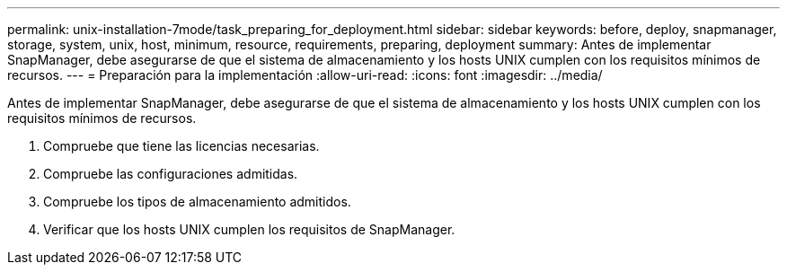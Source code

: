 ---
permalink: unix-installation-7mode/task_preparing_for_deployment.html 
sidebar: sidebar 
keywords: before, deploy, snapmanager, storage, system, unix, host, minimum, resource, requirements, preparing, deployment 
summary: Antes de implementar SnapManager, debe asegurarse de que el sistema de almacenamiento y los hosts UNIX cumplen con los requisitos mínimos de recursos. 
---
= Preparación para la implementación
:allow-uri-read: 
:icons: font
:imagesdir: ../media/


[role="lead"]
Antes de implementar SnapManager, debe asegurarse de que el sistema de almacenamiento y los hosts UNIX cumplen con los requisitos mínimos de recursos.

. Compruebe que tiene las licencias necesarias.
. Compruebe las configuraciones admitidas.
. Compruebe los tipos de almacenamiento admitidos.
. Verificar que los hosts UNIX cumplen los requisitos de SnapManager.

